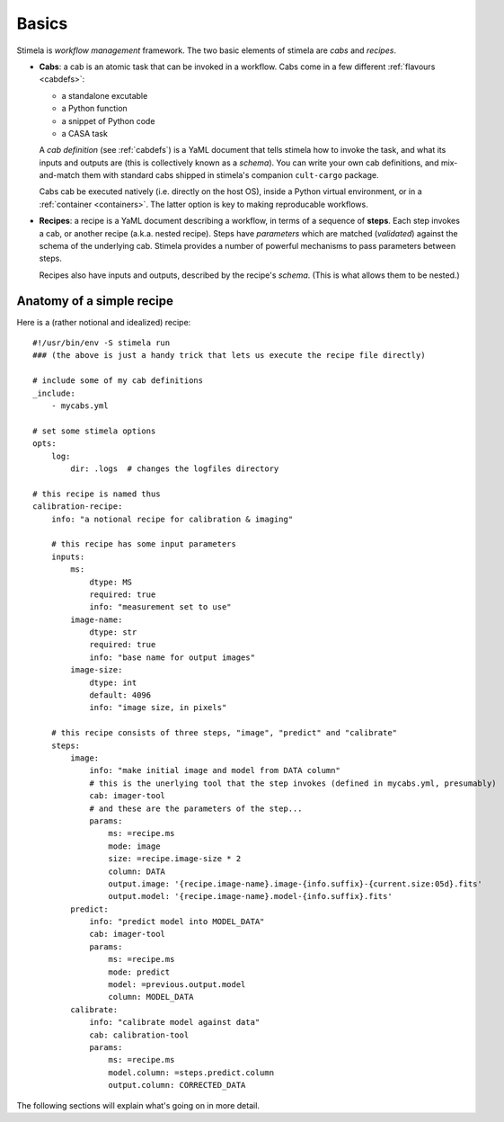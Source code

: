 .. highlight: yml
.. _basics:

Basics
######

Stimela is *workflow management* framework. The two basic elements of stimela are *cabs* and *recipes*.

* **Cabs**: a cab is an atomic task that can be invoked in a workflow. Cabs come in a few different :ref:`flavours <cabdefs>`: 

  * a standalone excutable
  
  * a Python function
   
  * a snippet of Python code  
   
  * a CASA task
     
  A *cab definition* (see :ref:`cabdefs`) is a YaML document that tells stimela how to invoke the task, and what its inputs and outputs are (this is collectively known as a *schema*). You can write your own cab definitions, and mix-and-match them with standard cabs shipped in stimela's companion ``cult-cargo`` package.

  Cabs cab be executed natively (i.e. directly on the host OS), inside a Python virtual environment, or in a :ref:`container <containers>`. The latter option is key to making reproducable workflows.

* **Recipes**: a recipe is a YaML document describing a workflow, in terms of a sequence of **steps**. Each step invokes a cab, or another recipe (a.k.a. nested recipe). Steps have *parameters* which are matched (*validated*) against the schema of the underlying cab. Stimela provides a number of powerful mechanisms to pass parameters between steps.
  
  Recipes also have inputs and outputs, described by the recipe's *schema*. (This is what allows them to be nested.)
  

Anatomy of a simple recipe
==========================

Here is a (rather notional and idealized) recipe::

  #!/usr/bin/env -S stimela run
  ### (the above is just a handy trick that lets us execute the recipe file directly)

  # include some of my cab definitions
  _include:
      - mycabs.yml

  # set some stimela options
  opts:
      log:
          dir: .logs  # changes the logfiles directory

  # this recipe is named thus
  calibration-recipe:
      info: "a notional recipe for calibration & imaging"
      
      # this recipe has some input parameters
      inputs:
          ms:
              dtype: MS
              required: true
              info: "measurement set to use"
          image-name:
              dtype: str
              required: true
              info: "base name for output images"
          image-size:
              dtype: int 
              default: 4096
              info: "image size, in pixels"

      # this recipe consists of three steps, "image", "predict" and "calibrate"
      steps:
          image:
              info: "make initial image and model from DATA column"
              # this is the unerlying tool that the step invokes (defined in mycabs.yml, presumably)
              cab: imager-tool
              # and these are the parameters of the step...
              params:
                  ms: =recipe.ms
                  mode: image
                  size: =recipe.image-size * 2
                  column: DATA
                  output.image: '{recipe.image-name}.image-{info.suffix}-{current.size:05d}.fits'
                  output.model: '{recipe.image-name}.model-{info.suffix}.fits'
          predict:
              info: "predict model into MODEL_DATA"
              cab: imager-tool
              params:
                  ms: =recipe.ms
                  mode: predict
                  model: =previous.output.model
                  column: MODEL_DATA
          calibrate:
              info: "calibrate model against data"
              cab: calibration-tool
              params:
                  ms: =recipe.ms
                  model.column: =steps.predict.column
                  output.column: CORRECTED_DATA
  
The following sections will explain what's going on in more detail.